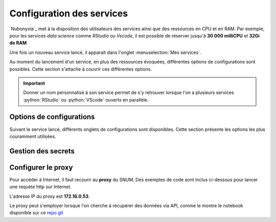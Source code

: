Configuration des services
==========================


`Nubonyxia`_ met à la disposition des utilisateurs des services ainsi que des ressources en CPU et en RAM. Par exemple, pour les services *data science* comme `RStudio` ou `Vscode`, il est possible de réserver jusqu'à **30 000 milliCPU** et **32Gi de RAM** 

Une fois un nouveau service lancé, il apparait dans l'onglet :menuselection:`Mes services`.  

Au moment du lancement d'un service, en plus des ressources évoquées, différentes options de configurations sont possibles. 
Cette section s'attache à couvrir ces différentes options. 

.. important::

	Donner un nom personnalisé à son service permet de s'y retrouver lorsque l'on a plusieurs services :python:`RStudio` ou :python:`VScode` ouverts en parallèle. 
	
.. _servicesConfig:

Options de configurations 
-------------------------

Suivant le service lancé, différents onglets de configurations sont disponibles. Cette section présente les options les plus couramment utilisées. 

.. tab-set::

	.. tab-item:: S3 

		La connection du service à son espace de stockage S3 est déjà configurée. On peut laisser tel quel cet onglet. 
		
	.. tab-item:: Kubernetes   

		Pour pouvoir utiliser les commandes :program:`kubectl`, il faut sélectionner le role *admin*. Par défaut, *role* est sur *viewer*. Cela peut être utile lorsque l'on souhaite par exemple vérifier l'état des pods. Consulter la section :ref:`commandKubectl` pour avoir un aperçu des commandes que vous pouvez exécuter. 

	.. tab-item:: Init   

		Il est possible de fournir un script d'initialisation qui va s'exécuter à l'ouverture du service. Cela permet d'automatiser des configurations spécifiques d'un service. 

		* `PersonalInit`: lien vers un script shell. 

		* `PersonalInitArgs`: options correspondant aux variables :python:`$1` :python:`$2` dans le script init

		Par exemple, si *PersonalInitArgs* corresponde à :python:`fichier1.txt fichier2.txt` et que le script init soit le suivant: 

		.. code:: python

  			#!/bin/bash
			touch $1
			touch $2

		alors le script va créer les fichiers :python:`fichier1.txt` et :python:`fichier2.txt` grâce à la commande :program:`touch`

	.. tab-item:: Onyxia  


	.. tab-item:: Ressources  


	.. tab-item:: Networking 

		Il est possible de partager de manière ponctuelle un service lancé à un autre agent. Pour ce faire, il faut décocher *Enable IP protection* et *Enable network policy*. 

		.. note::
			L'utilisation simultannée d'un service est impossible. Une seule personne à la fois peut se connecter à un service.

		.. warning::
			Il est recommandé de changer le mot de passe dans l'onglet *Security* une fois le partage terminé. 

   
	.. tab-item:: Security  


	.. tab-item:: Git


	.. tab-item:: Vault  



	


Gestion des secrets 
--------------------


Configurer le proxy 
--------------------


Pour accéder à Internet, il faut recourir au **proxy** du SNUM. Des exemples de code sont inclus ci-dessous pour lancer une requète http sur Internet.

L'adresse IP du proxy est **172.16.0.53**.

.. tab-set::

    .. tab-item:: R

                
        .. code:: R

         	proxy_host <- "172.16.0.53"
			proxy_port <- "3128"

			url <- "http://example.com"

			output_file <- "output.txt"

			curl_command <- sprintf(
			'curl -x %s:%s %s -o %s',
			proxy_host, proxy_port, url, output_file
			)

			system(curl_command)
          

    .. tab-item:: Python

        
        .. code:: python

        	import requests
        	import os

        	PROXY = '172.16.0.53:3128'
        	proxies = { "http": PROXY,
        		    "https": PROXY
        		    }

        	URL='monURL'
        	AGENT = "Mozilla/5.0 (Windows NT 10.0; Win64; x64; rv:102.0) Gecko/20100101 Firefox/102.0"

        	session = requests.Session()
        	session.get_adapter("https://").proxy_manager_for(f"http://{PROXY}").proxy_headers["User-Agent"] = AGENT
        	session.proxies.update(proxies)

        	req  = requests.Request("GET", URL)
        	preq = req.prepare()
        	r    = session.send(preq)

        	print(r.content)


Le proxy peut s'employer lorsque l'on cherche à récupérer des données via API, comme le montre le notebook disponible sur ce `repo git <https://forge.dgfip.finances.rie.gouv.fr/bercyhub/nubonyxia/python-demonstration/-/blob/main/UseCase_API.ipynb?ref_type=heads>`_


